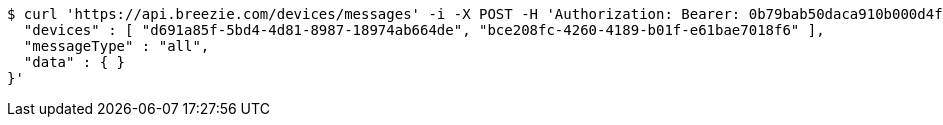 [source,bash]
----
$ curl 'https://api.breezie.com/devices/messages' -i -X POST -H 'Authorization: Bearer: 0b79bab50daca910b000d4f1a2b675d604257e42' -H 'Content-Type: application/json;charset=UTF-8' -d '{
  "devices" : [ "d691a85f-5bd4-4d81-8987-18974ab664de", "bce208fc-4260-4189-b01f-e61bae7018f6" ],
  "messageType" : "all",
  "data" : { }
}'
----